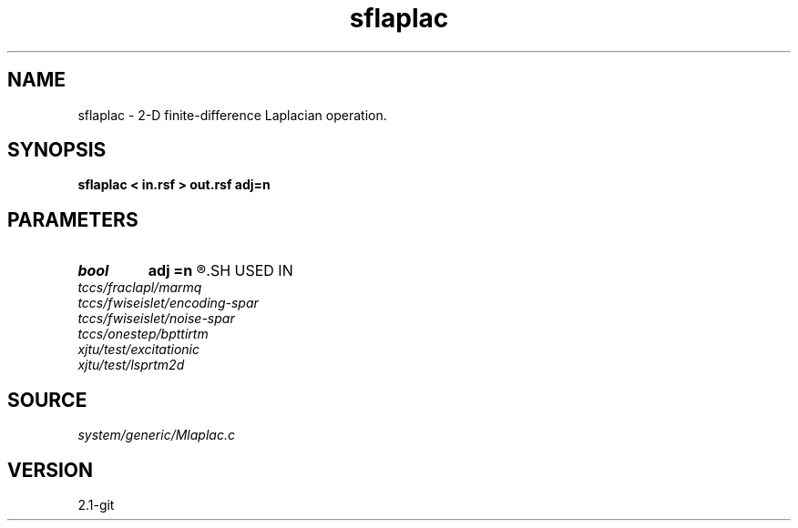 .TH sflaplac 1  "APRIL 2019" Madagascar "Madagascar Manuals"
.SH NAME
sflaplac \- 2-D finite-difference Laplacian operation. 
.SH SYNOPSIS
.B sflaplac < in.rsf > out.rsf adj=n
.SH PARAMETERS
.PD 0
.TP
.I bool   
.B adj
.B =n
.R  [y/n]	adjoint flag
.SH USED IN
.TP
.I tccs/fraclapl/marmq
.TP
.I tccs/fwiseislet/encoding-spar
.TP
.I tccs/fwiseislet/noise-spar
.TP
.I tccs/onestep/bpttirtm
.TP
.I xjtu/test/excitationic
.TP
.I xjtu/test/lsprtm2d
.SH SOURCE
.I system/generic/Mlaplac.c
.SH VERSION
2.1-git
